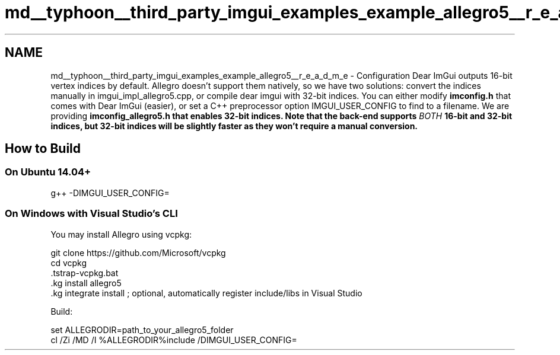 .TH "md__typhoon__third_party_imgui_examples_example_allegro5__r_e_a_d_m_e" 3 "Sat Jul 20 2019" "Version 0.1" "Typhoon Engine" \" -*- nroff -*-
.ad l
.nh
.SH NAME
md__typhoon__third_party_imgui_examples_example_allegro5__r_e_a_d_m_e \- Configuration 
Dear ImGui outputs 16-bit vertex indices by default\&. Allegro doesn't support them natively, so we have two solutions: convert the indices manually in imgui_impl_allegro5\&.cpp, or compile dear imgui with 32-bit indices\&. You can either modify \fBimconfig\&.h\fP that comes with Dear ImGui (easier), or set a C++ preprocessor option IMGUI_USER_CONFIG to find to a filename\&. We are providing \fC\fBimconfig_allegro5\&.h\fP\fP that enables 32-bit indices\&. Note that the back-end supports \fIBOTH\fP 16-bit and 32-bit indices, but 32-bit indices will be slightly faster as they won't require a manual conversion\&.
.PP
.SH "How to Build"
.PP
.PP
.SS "On Ubuntu 14\&.04+"
.PP
.PP
.nf
g++ -DIMGUI_USER_CONFIG=\"examples/example_allegro5/imconfig_allegro5\&.h\" -I \&.\&. -I \&.\&./\&.\&. main\&.cpp \&.\&./imgui_impl_allegro5\&.cpp \&.\&./\&.\&./imgui*\&.cpp -lallegro -lallegro_primitives -o allegro5_example
.fi
.PP
.PP
.SS "On Windows with Visual Studio's CLI"
.PP
You may install Allegro using vcpkg: 
.PP
.nf
git clone https://github\&.com/Microsoft/vcpkg
cd vcpkg
\&.\bootstrap-vcpkg\&.bat
\&.\vcpkg install allegro5
\&.\vcpkg integrate install    ; optional, automatically register include/libs in Visual Studio

.fi
.PP
.PP
Build: 
.PP
.nf
set ALLEGRODIR=path_to_your_allegro5_folder
cl /Zi /MD /I %ALLEGRODIR%\include /DIMGUI_USER_CONFIG=\"examples/example_allegro5/imconfig_allegro5\&.h\" /I \&.\&. /I \&.\&.\\&.\&. main\&.cpp \&.\&.\imgui_impl_allegro5\&.cpp \&.\&.\\&.\&.\imgui*\&.cpp /link /LIBPATH:%ALLEGRODIR%\lib allegro-5\&.0\&.10-monolith-md\&.lib user32\&.lib

.fi
.PP
 
